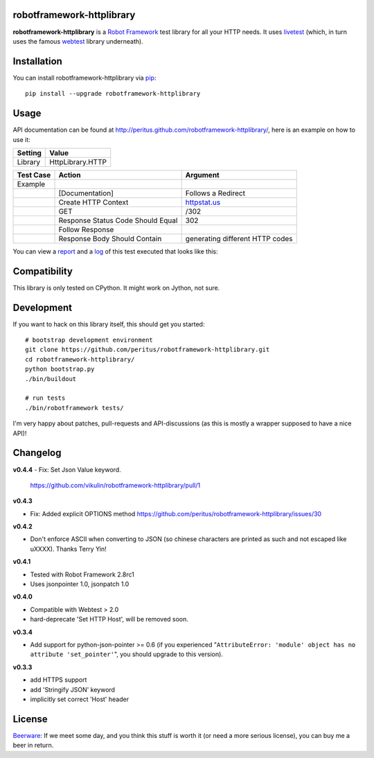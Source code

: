 
.. image:: https://secure.travis-ci.org/peritus/robotframework-httplibrary.png?branch=master
  :target: http://travis-ci.org/peritus/robotframework-httplibrary

robotframework-httplibrary
--------------------------

**robotframework-httplibrary** is a `Robot Framework
<http://code.google.com/p/robotframework/>`_ test library for all your HTTP
needs. It uses `livetest <http://pypi.python.org/pypi/livetest>`_ (which, in
turn uses the famous `webtest <http://webtest.pythonpaste.org/>`_ library
underneath).

Installation
------------

You can install robotframework-httplibrary via `pip
<http://www.pip-installer.org/>`_::

  pip install --upgrade robotframework-httplibrary

Usage
-----
API documentation can be found at
`http://peritus.github.com/robotframework-httplibrary/
<http://peritus.github.com/robotframework-httplibrary/>`_, here is an example
on how to use it:

============  ================
  Setting          Value      
============  ================
Library       HttpLibrary.HTTP
============  ================

\

============  =================================  ===================================
 Test Case    Action                             Argument
============  =================================  ===================================
Example
\             [Documentation]                    Follows a Redirect
\             Create HTTP Context                `httpstat.us <http://httpstat.us>`_
\             GET                                /302
\             Response Status Code Should Equal  302
\             Follow Response
\             Response Body Should Contain       generating different HTTP codes
============  =================================  ===================================

You can view a `report <http://peritus.github.com/robotframework-httplibrary/report.html>`_ and a `log <http://peritus.github.com/robotframework-httplibrary/log.html>`_ of this test executed that looks like this:

.. image:: http://peritus.github.com/robotframework-httplibrary/rfhttplib_example_test_execution.png
  :target: http://peritus.github.com/robotframework-httplibrary/log.html

Compatibility
-------------
This library is only tested on CPython. It might work on Jython, not sure.

Development
-----------
If you want to hack on this library itself, this should get you started::

  # bootstrap development environment
  git clone https://github.com/peritus/robotframework-httplibrary.git
  cd robotframework-httplibrary/
  python bootstrap.py
  ./bin/buildout
  
  # run tests
  ./bin/robotframework tests/

I'm very happy about patches, pull-requests and API-discussions (as this is
mostly a wrapper supposed to have a nice API)!

Changelog
---------

**v0.4.4**
- Fix: Set Json Value keyword.
  https://github.com/vikulin/robotframework-httplibrary/pull/1

**v0.4.3**

- Fix: Added explicit OPTIONS method
  https://github.com/peritus/robotframework-httplibrary/issues/30

**v0.4.2**

- Don't enforce ASCII when converting to JSON (so chinese characters are
  printed as such and not escaped like \uXXXX). Thanks Terry Yin!

**v0.4.1**

- Tested with Robot Framework 2.8rc1
- Uses jsonpointer 1.0, jsonpatch 1.0

**v0.4.0**

- Compatible with Webtest > 2.0
- hard-deprecate 'Set HTTP Host', will be removed soon.

**v0.3.4**

- Add support for python-json-pointer >= 0.6 (if you experienced
  "``AttributeError: 'module' object has no attribute 'set_pointer'``", you
  should upgrade to this version).

**v0.3.3**

- add HTTPS support
- add 'Stringify JSON' keyword
- implicitly set correct 'Host' header

License
-------
`Beerware <http://en.wikipedia.org/wiki/Beerware>`_: If we meet some day, and
you think this stuff is worth it (or need a more serious license), you can buy
me a beer in return.


